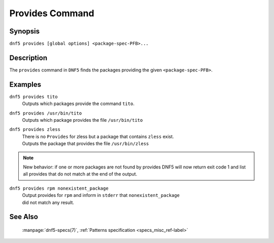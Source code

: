 ..
    Copyright Contributors to the DNF5 project.
    Copyright Contributors to the libdnf project.
    SPDX-License-Identifier: GPL-2.0-or-later

    This file is part of libdnf: https://github.com/rpm-software-management/libdnf/

    Libdnf is free software: you can redistribute it and/or modify
    it under the terms of the GNU General Public License as published by
    the Free Software Foundation, either version 2 of the License, or
    (at your option) any later version.

    Libdnf is distributed in the hope that it will be useful,
    but WITHOUT ANY WARRANTY; without even the implied warranty of
    MERCHANTABILITY or FITNESS FOR A PARTICULAR PURPOSE.  See the
    GNU General Public License for more details.

    You should have received a copy of the GNU General Public License
    along with libdnf.  If not, see <https://www.gnu.org/licenses/>.

.. _provides_command_ref-label:

##################
 Provides Command
##################

Synopsis
========

``dnf5 provides [global options] <package-spec-PFB>...``


Description
===========

The ``provides`` command in ``DNF5`` finds the packages providing the given ``<package-spec-PFB>``.


Examples
========

``dnf5 provides tito``
    | Outputs which packages provide the command ``tito``.


``dnf5 provides /usr/bin/tito``
    | Outputs which package provides the file ``/usr/bin/tito``

``dnf5 provides zless``
    | There is no ``Provides`` for zless but a package that contains ``zless`` exist.
    | Outputs the package that provides the file ``/usr/bin/zless``

.. note::
   New behavior: if one or more packages are not found by provides DNF5 will now return
   exit code 1 and list all provides that do not match at the end of the output.


``dnf5 provides rpm nonexistent_package``
    | Output provides for ``rpm`` and inform in ``stderr`` that ``nonexistent_package``
    | did not match any result.

See Also
========

    | :manpage:`dnf5-specs(7)`, :ref:`Patterns specification <specs_misc_ref-label>`
